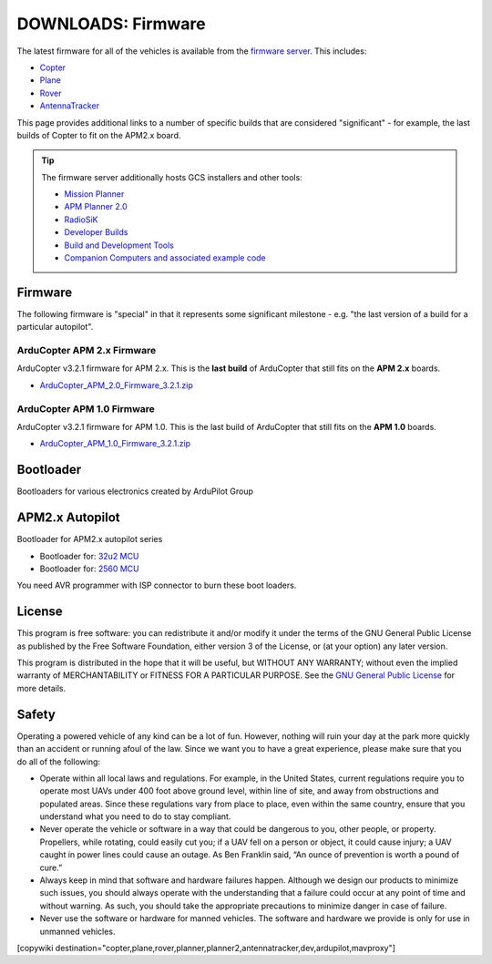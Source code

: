 .. _common-downloads_firmware:

===================
DOWNLOADS: Firmware
===================

The latest firmware for all of the vehicles is available from the `firmware server <https://firmware.ardupilot.org/>`__.
This includes:

* `Copter <https://firmware.ardupilot.org/Copter>`__ 
* `Plane <https://firmware.ardupilot.org/Plane>`__ 
* `Rover <https://firmware.ardupilot.org/Rover>`__ 
* `AntennaTracker <https://firmware.ardupilot.org/AntennaTracker>`__ 

This page provides additional links to a number of specific builds that are considered "significant" - for example, the last builds of 
Copter to fit on the APM2.x board.

.. tip::

    The firmware server additionally hosts GCS installers and other tools:
    
    * `Mission Planner <https://firmware.ardupilot.org/Tools/MissionPlanner>`__ 
    * `APM Planner 2.0 <https://firmware.ardupilot.org/Tools/APMPlanner>`__ 
    * `RadioSiK <https://firmware.ardupilot.org/SiK>`__ 
    * `Developer Builds <https://firmware.ardupilot.org/devbuild>`__ 
    * `Build and Development Tools <https://firmware.ardupilot.org/Tools>`__ 
    * `Companion Computers and associated example code <https://github.com/ArduPilot/companion>`__ 


Firmware
========

The following firmware is "special" in that it represents some significant milestone - e.g. "the last version of a build for a particular autopilot".

ArduCopter APM 2.x Firmware
---------------------------

ArduCopter v3.2.1 firmware for APM 2.x. This is the **last build** of ArduCopter that still fits on the **APM 2.x** boards.

* `ArduCopter_APM_2.0_Firmware_3.2.1.zip <https://download.ardupilot.org/downloads/wiki/firmware/ArduCopter_APM_2.0_Firmware_3.2.1.zip>`__


ArduCopter APM 1.0 Firmware
---------------------------

ArduCopter v3.2.1 firmware for APM 1.0. This is the last build of ArduCopter that still fits on the **APM 1.0** boards.

* `ArduCopter_APM_1.0_Firmware_3.2.1.zip <https://download.ardupilot.org/downloads/wiki/firmware/ArduCopter_APM_1.0_Firmware_3.2.1.zip>`__


Bootloader
==========

Bootloaders for various electronics created by ArduPilot Group

APM2.x Autopilot
================

Bootloader for APM2.x autopilot series

* Bootloader for: `32u2 MCU <https://firmware.ardupilot.org/downloads/bootloader/Arduino-usbdfu.hex>`__
* Bootloader for: `2560 MCU <https://firmware.ardupilot.org/downloads/bootloader/stk500boot_v2_mega2560.hex>`__

You need AVR programmer with ISP connector to burn these boot loaders. 


License
=======

This program is free software: you can redistribute it and/or modify it under the terms of the GNU General Public License 
as published by the Free Software Foundation, either version 3 of the License, or (at your option) any later version.

This program is distributed in the hope that it will be useful, but WITHOUT ANY WARRANTY; 
without even the implied warranty of MERCHANTABILITY or FITNESS FOR A PARTICULAR PURPOSE.  
See the `GNU General Public License <http://www.gnu.org/licenses/gpl.html>`__ for more details.

Safety
======

Operating a powered vehicle of any kind can be a lot of fun. 
However, nothing will ruin your day at the park more quickly than an accident or running afoul of the law. 
Since we want you to have a great experience, please make sure that you do all of the following:

* Operate within all local laws and regulations. 
  For example, in the United States, current regulations require you to operate most UAVs under 400 
  foot above ground level, within line of site, and away from obstructions and populated areas. 
  Since these regulations vary from place to place, even within the same country, ensure that 
  you understand what you need to do to stay compliant.
* Never operate the vehicle or software in a way that could be dangerous to you, other people, or property. 
  Propellers, while rotating, could easily cut you; if a UAV fell on a person or object, 
  it could cause injury; a UAV caught in power lines could cause an outage. 
  As Ben Franklin said, “An ounce of prevention is worth a pound of cure.”
* Always keep in mind that software and hardware failures happen. 
  Although we design our products to minimize such issues, you should always operate with the understanding that 
  a failure could occur at any point of time and without warning. 
  As such, you should take the appropriate precautions to minimize danger in case of failure.
* Never use the software or hardware for manned vehicles. 
  The software and hardware we provide is only for use in unmanned vehicles.



[copywiki destination="copter,plane,rover,planner,planner2,antennatracker,dev,ardupilot,mavproxy"]
